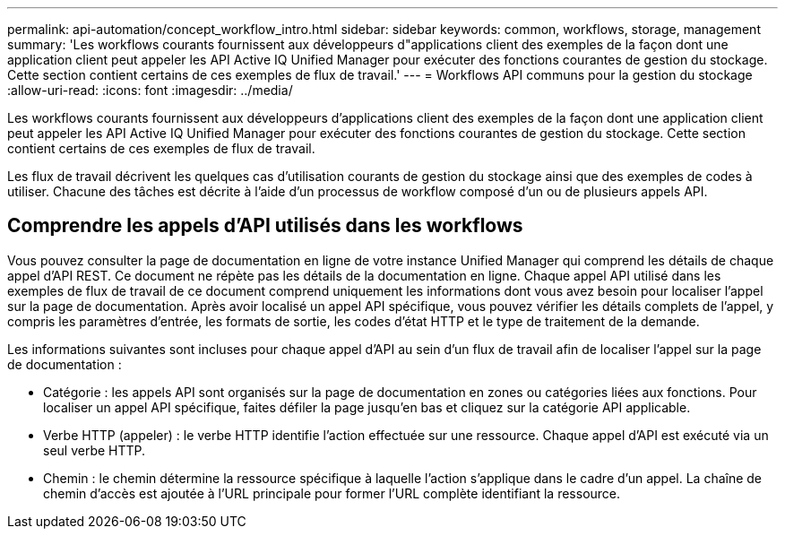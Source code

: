 ---
permalink: api-automation/concept_workflow_intro.html 
sidebar: sidebar 
keywords: common, workflows, storage, management 
summary: 'Les workflows courants fournissent aux développeurs d"applications client des exemples de la façon dont une application client peut appeler les API Active IQ Unified Manager pour exécuter des fonctions courantes de gestion du stockage. Cette section contient certains de ces exemples de flux de travail.' 
---
= Workflows API communs pour la gestion du stockage
:allow-uri-read: 
:icons: font
:imagesdir: ../media/


[role="lead"]
Les workflows courants fournissent aux développeurs d'applications client des exemples de la façon dont une application client peut appeler les API Active IQ Unified Manager pour exécuter des fonctions courantes de gestion du stockage. Cette section contient certains de ces exemples de flux de travail.

Les flux de travail décrivent les quelques cas d'utilisation courants de gestion du stockage ainsi que des exemples de codes à utiliser. Chacune des tâches est décrite à l'aide d'un processus de workflow composé d'un ou de plusieurs appels API.



== Comprendre les appels d'API utilisés dans les workflows

Vous pouvez consulter la page de documentation en ligne de votre instance Unified Manager qui comprend les détails de chaque appel d'API REST. Ce document ne répète pas les détails de la documentation en ligne. Chaque appel API utilisé dans les exemples de flux de travail de ce document comprend uniquement les informations dont vous avez besoin pour localiser l'appel sur la page de documentation. Après avoir localisé un appel API spécifique, vous pouvez vérifier les détails complets de l'appel, y compris les paramètres d'entrée, les formats de sortie, les codes d'état HTTP et le type de traitement de la demande.

Les informations suivantes sont incluses pour chaque appel d'API au sein d'un flux de travail afin de localiser l'appel sur la page de documentation :

* Catégorie : les appels API sont organisés sur la page de documentation en zones ou catégories liées aux fonctions. Pour localiser un appel API spécifique, faites défiler la page jusqu'en bas et cliquez sur la catégorie API applicable.
* Verbe HTTP (appeler) : le verbe HTTP identifie l'action effectuée sur une ressource. Chaque appel d'API est exécuté via un seul verbe HTTP.
* Chemin : le chemin détermine la ressource spécifique à laquelle l'action s'applique dans le cadre d'un appel. La chaîne de chemin d'accès est ajoutée à l'URL principale pour former l'URL complète identifiant la ressource.

